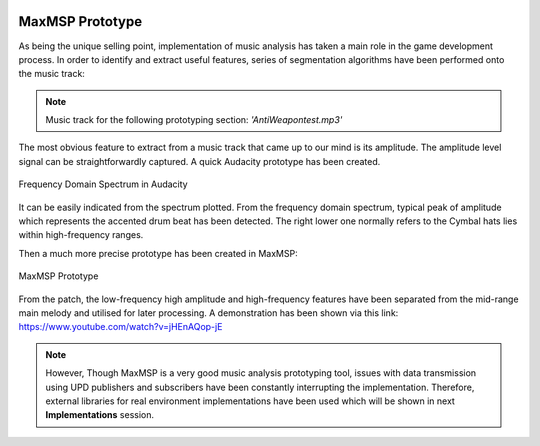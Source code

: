 .. figure:: ../_static/index/Cover.jpg
    :align: center

MaxMSP Prototype
================

As being the unique selling point, implementation of music analysis has taken a main role in the game development process. In order to identify and extract useful features, series of segmentation algorithms have been performed onto the music track:

.. note:: Music track for the following prototyping section: `'AntiWeapontest.mp3'`

The most obvious feature to extract from a music track that came up to our mind is its amplitude. The amplitude level signal can be straightforwardly captured. A quick Audacity prototype has been created.

.. figure:: ../_static/beat_detection/Audacity_proto.png
    :align: center

    Frequency Domain Spectrum in Audacity 

It can be easily indicated from the spectrum plotted. From the frequency domain spectrum, typical peak of amplitude which represents the accented drum beat has been detected. The right lower one normally refers to the Cymbal hats lies within high-frequency ranges.

Then a much more precise prototype has been created in MaxMSP:

.. figure:: ../_static/beat_detection/MaxMSP_proto.png
    :align: center

    MaxMSP Prototype

From the patch, the low-frequency high amplitude and high-frequency features have been separated from the mid-range main melody and utilised for later processing. A demonstration has been shown via this link: https://www.youtube.com/watch?v=jHEnAQop-jE

.. note:: However, Though MaxMSP is a very good music analysis prototyping tool, issues with data transmission using UPD publishers and subscribers have been constantly interrupting the implementation. Therefore, external libraries for real environment implementations have been used which will be shown in next **Implementations** session.